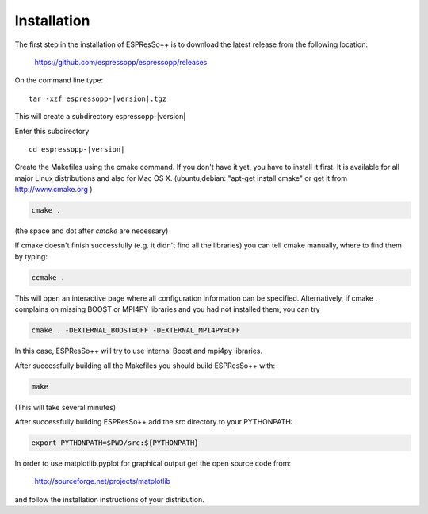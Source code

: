 .. |espp| replace:: ESPResSo++

Installation
==========================

The first step in the installation of |espp| is to download the latest release from the
following location:

     https://github.com/espressopp/espressopp/releases

On the command line type:

.. parsed-literal::

   tar -xzf espressopp-|version|.tgz

This will create a subdirectory espressopp-|version|

Enter this subdirectory

.. parsed-literal::

   cd espressopp-|version|

Create the Makefiles using the cmake command. If you don't have it yet, you have to
install it first. It is available for all major Linux distributions and also for Mac OS X.
(ubuntu,debian: "apt-get install cmake" or get it from http://www.cmake.org )

.. code-block:: bash

   cmake .

(the space and dot after *cmake* are necessary)

If cmake doesn't finish successfully (e.g. it didn't find all the libraries) you can
tell cmake manually, where to find them by typing:

.. code-block:: bash

   ccmake .

This will open an interactive page where all configuration information can be specified.
Alternatively, if cmake . complains on missing BOOST or MPI4PY libraries and you had not
installed them, you can try

.. code-block:: bash

   cmake . -DEXTERNAL_BOOST=OFF -DEXTERNAL_MPI4PY=OFF

In this case, |espp| will try to use internal Boost and mpi4py libraries.

After successfully building all the Makefiles you should build |espp| with:

.. code-block:: bash

   make

(This will take several minutes)

After successfully building |espp| add the src directory to your PYTHONPATH:

.. code-block:: bash

   export PYTHONPATH=$PWD/src:${PYTHONPATH}

In order to use matplotlib.pyplot for graphical output get the open source code from:

  http://sourceforge.net/projects/matplotlib

and follow the installation instructions of your distribution.

